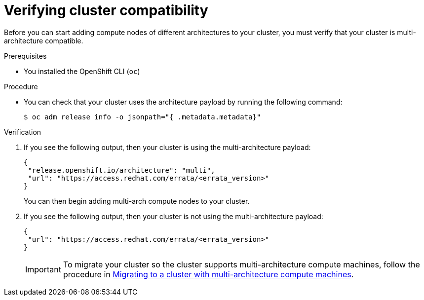 // Module included in the following assemblies:

// * post_installation_configuration/configuring-multi-arch-compute-machines/creating-multi-arch-compute-nodes-aws.adoc
// * post_installation_configuration/configuring-multi-arch-compute-machines/creating-multi-arch-compute-nodes-azure.adoc
// * post_installation_configuration/configuring-multi-arch-compute-machines/creating-multi-arch-compute-nodes-bare-metal.adoc
// * post_installation_configuration/configuring-multi-arch-compute-machines/creating-multi-arch-compute-nodes-gcp.adoc
// * post_installation_configuration/configuring-multi-arch-compute-machines/creating-multi-arch-compute-nodes-ibm-z-reg-kvm.adoc
// * post_installation_configuration/configuring-multi-arch-compute-machines/creating-multi-arch-compute-nodes-ibm-z-reg.adoc
// * post_installation_configuration/configuring-multi-arch-compute-machines/creating-multi-arch-compute-nodes-ibm-power-reg.adoc

ifeval::["{context}" == "creating-multi-arch-compute-nodes-ibm-power-reg"]
:ibm-power-reg:
endif::[]

:_mod-docs-content-type: PROCEDURE
[id="multi-architecture-verifying-cluster-compatibility_{context}"]

= Verifying cluster compatibility

Before you can start adding compute nodes of different architectures to your cluster, you must verify that your cluster is multi-architecture compatible.

.Prerequisites

* You installed the OpenShift CLI (`oc`)

ifdef::ibm-power-reg[]
[NOTE]
====
When using multiple architectures, hosts for {product-title} nodes must share the same storage layer. If they do not have the same storage layer, use a storage provider such as `nfs-provisioner`.
====

[NOTE]
====
You should limit the number of network hops between the compute and control plane as much as possible.
====
endif::ibm-power-reg[]

.Procedure

* You can check that your cluster uses the architecture payload by running the following command:
+
[source,terminal]
----
$ oc adm release info -o jsonpath="{ .metadata.metadata}"
----

.Verification

. If you see the following output, then your cluster is using the multi-architecture payload:
+
[source,terminal]
----
{
 "release.openshift.io/architecture": "multi",
 "url": "https://access.redhat.com/errata/<errata_version>"
}
----
You can then begin adding multi-arch compute nodes to your cluster.

. If you see the following output, then your cluster is not using the multi-architecture payload:
+
[source,terminal]
----
{
 "url": "https://access.redhat.com/errata/<errata_version>"
}
----
+
[IMPORTANT]
====
To migrate your cluster so the cluster supports multi-architecture compute machines, follow the procedure in xref:../../updating/updating_a_cluster/migrating-to-multi-payload.adoc#migrating-to-multi-payload[Migrating to a cluster with multi-architecture compute machines].
====

ifeval::["{context}" == "creating-multi-arch-compute-nodes-ibm-power-reg"]
:!ibm-power-reg:
endif::[]